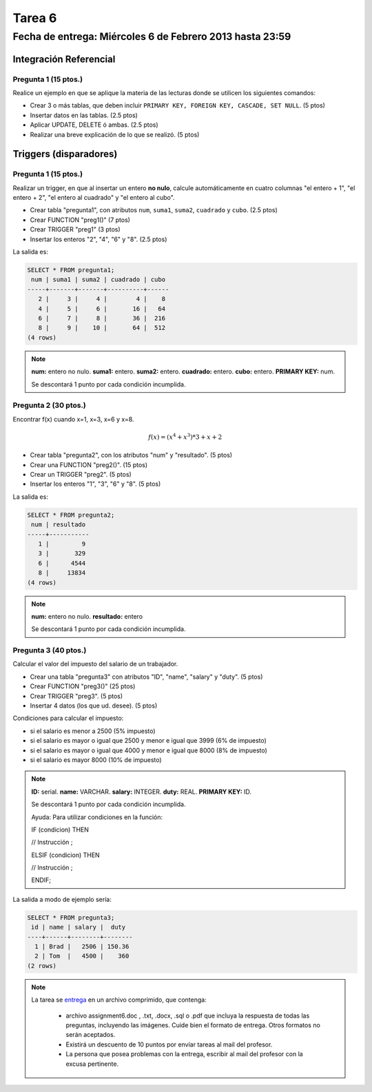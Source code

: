 Tarea 6
=======

Fecha de entrega: Miércoles 6 de Febrero 2013 hasta 23:59
---------------------------------------------------------

.. role:: sql(code)
   :language: sql
   :class: highlight

-----------------------
Integración Referencial
-----------------------

Pregunta 1 (15 ptos.)
^^^^^^^^^^^^^^^^^^^^^

Realice un ejemplo en que se aplique la materia de las lecturas donde se utilicen los siguientes comandos:

* Crear 3 o más tablas, que deben incluir ``PRIMARY KEY, FOREIGN KEY, CASCADE, SET NULL``. (5 ptos)
* Insertar datos en las tablas. (2.5 ptos)
* Aplicar UPDATE, DELETE ó ambas. (2.5 ptos)
* Realizar una breve explicación de lo que se realizó. (5 ptos)

-----------------------
Triggers (disparadores)
-----------------------

Pregunta 1 (15 ptos.)
^^^^^^^^^^^^^^^^^^^^^

Realizar un trigger, en que al insertar un entero **no nulo**, calcule automáticamente en cuatro columnas "el entero + 1", "el entero + 2", "el entero al cuadrado" y "el entero al cubo".

* Crear tabla "pregunta1", con atributos ``num``, ``suma1``, ``suma2``, ``cuadrado`` y ``cubo``. (2.5 ptos)
* Crear FUNCTION "preg1()" (7 ptos)
* Crear TRIGGER "preg1" (3 ptos)
* Insertar los enteros "2", "4", "6" y "8". (2.5 ptos)

La salida es:

.. code-block:: sql

 SELECT * FROM pregunta1;
  num | suma1 | suma2 | cuadrado | cubo
 -----+-------+-------+----------+------
    2 |     3 |     4 |        4 |    8
    4 |     5 |     6 |       16 |   64
    6 |     7 |     8 |       36 |  216
    8 |     9 |    10 |       64 |  512
 (4 rows)

.. note::

 **num:** entero no nulo.
 **suma1:** entero.
 **suma2:** entero.
 **cuadrado:** entero.
 **cubo:** entero.
 **PRIMARY KEY:** num.

 Se descontará 1 punto por cada condición incumplida.

Pregunta 2 (30 ptos.)
^^^^^^^^^^^^^^^^^^^^^

Encontrar f(x) cuando x=1, x=3, x=6 y x=8.

.. math::

 f(x) = (x ^ 4 + x ^ 3 ) * 3 + x + 2

* Crear tabla "pregunta2", con los atributos "num" y "resultado". (5 ptos)
* Crear una FUNCTION "preg2()". (15 ptos)
* Crear un TRIGGER "preg2". (5 ptos)
* Insertar los enteros "1", "3", "6" y "8". (5 ptos)

La salida es:

.. code-block:: sql

 SELECT * FROM pregunta2;
  num | resultado
 -----+-----------
    1 |         9
    3 |       329
    6 |      4544
    8 |     13834
 (4 rows)

.. note::

 **num:** entero no nulo.
 **resultado:** entero


 Se descontará 1 punto por cada condición incumplida.

Pregunta 3 (40 ptos.)
^^^^^^^^^^^^^^^^^^^^^

Calcular el valor del impuesto del salario de un trabajador.

* Crear una tabla "pregunta3" con atributos "ID", "name", "salary" y "duty". (5 ptos)
* Crear FUNCTION "preg3()" (25 ptos)
* Crear TRIGGER "preg3". (5 ptos)
* Insertar 4 datos (los que ud. desee). (5 ptos)

Condiciones para calcular el impuesto:

* si el salario es menor a 2500 (5% impuesto)
* si el salario es mayor o igual que 2500 y menor e igual que 3999 (6% de impuesto)
* si el salario es mayor o igual que 4000 y menor e igual  que 8000 (8% de impuesto)
* si el salario es mayor 8000 (10% de impuesto)

.. note::

 **ID:** serial.
 **name:** VARCHAR.
 **salary:** INTEGER.
 **duty:** REAL.
 **PRIMARY KEY:** ID.

 Se descontará 1 punto por cada condición incumplida.

 Ayuda: Para utilizar condiciones en la función:

 IF (condicion) THEN

 // Instrucción ;

 ELSIF (condicion) THEN

 // Instrucción ;

 ENDIF;

La salida a modo de ejemplo sería:

.. code-block:: sql

 SELECT * FROM pregunta3;
  id | name | salary |  duty
 ----+------+--------+--------
   1 | Brad |   2506 | 150.36
   2 | Tom  |   4500 |    360
 (2 rows)

.. note::

     La tarea se `entrega`_  en un archivo comprimido, que contenga:

        * archivo assignment6.doc , .txt, .docx, .sql o .pdf que incluya la respuesta de todas las preguntas,
          incluyendo las imágenes. Cuide bien el formato de entrega. Otros formatos no serán aceptados.
        * Existirá un descuento de 10 puntos por envíar tareas al mail del profesor.
        * La persona que posea problemas con la entrega, escribir al mail del profesor con la excusa pertinente.

.. _`entrega`: https://csrg.inf.utfsm.cl/claroline/


